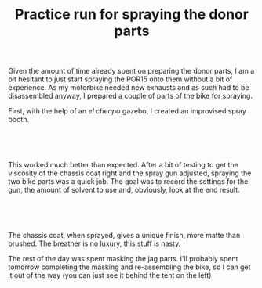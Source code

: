 #+layout: post
#+title: Practice run for spraying the donor parts
#+tags: cobra donor-parts garage
#+status: publish
#+type: post
#+published: true

#+BEGIN_HTML

<p>Given the amount of time already spent on preparing the donor parts, I am a bit hesitant to just start spraying the POR15 onto them without a bit of experience. As my motorbike needed new exhausts and as such had to be disassembled anyway, I prepared a couple of parts of the bike for spraying.</p>
<p>First, with the help of an <em>el cheapo</em> gazebo, I created an improvised spray booth.</p>
<p style="text-align: center"><br /></p>
<p style="text-align: center"><a href="http://www.flickr.com/photos/96151162@N00/2668447843/"><img src="http://farm4.static.flickr.com/3110/2668447843_4822a481ea.jpg" class="flickr" alt="" /></a><br /></p>
<p style="text-align: left">This worked much better than expected. After a bit of testing to get the viscosity of the chassis coat right and the spray gun adjusted, spraying the two bike parts was a quick job. The goal was to record the settings for the gun, the amount of solvent to use and, obviously, look at the end result.</p>
<p style="text-align: center"><br /></p>
<p style="text-align: center"><a href="http://www.flickr.com/photos/96151162@N00/2669277420/"><img src="http://farm4.static.flickr.com/3189/2669277420_08b62a8d78.jpg" class="flickr portrait" alt="" /></a></p>
<p style="text-align: center"><br /></p>
<p style="text-align: left">The chassis coat, when sprayed, gives a unique finish, more matte than brushed. The breather is no luxury, this stuff is nasty.</p>
<p style="text-align: left">The rest of the day was spent masking the jag parts. I'll probably spent tomorrow completing the masking and re-assembling the bike, so I can get it out of the way (you can just see it behind the tent on the left)</p>

#+END_HTML

